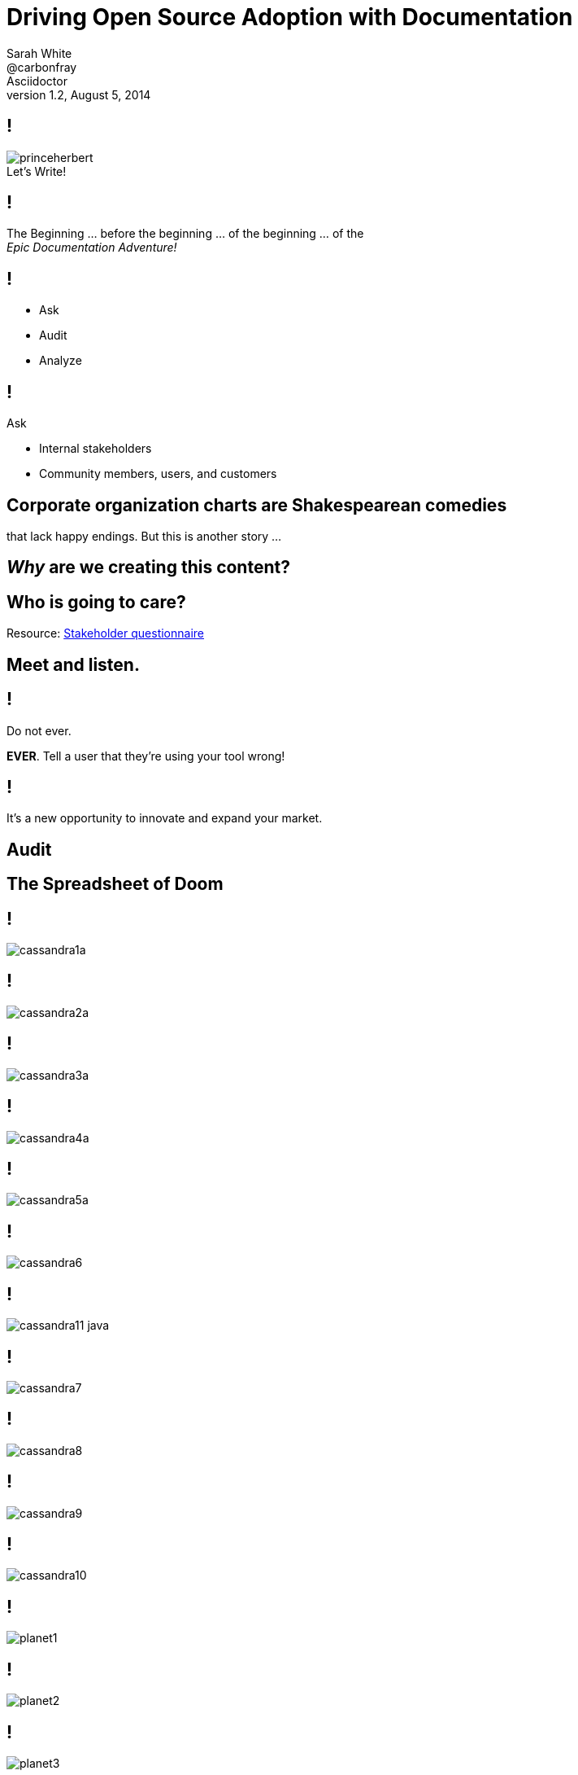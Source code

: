// asciidoctor -b dzslides -T ../asciidoctor-backends/slim slides.adoc
// asciidoctor -b dzslides -T ../asciidoctor-backends/slim -a notes -o slides-notes.html slides.adoc
= Driving Open Source Adoption with Documentation
Sarah White <@carbonfray>; Asciidoctor
v1.2, August 5, 2014
:copyright: CC BY-SA 2.0
:imagesdir: images
:figure-caption!:
:icons: font
:alt-title: Writing Documentation that Satisfies Your Users
:dots: ...
:source-highlighter: highlightjs
:dzslides-style: statement
:dzslides-aspect: 16-9
:dzslides-fonts: family=Sansita+One:400
:dzslides-transition: none
:dzslides-highlight: default
:stake: https://github.com/graphitefriction/decks/blob/master/stakeholder-questions.adoc

== !

[.canvas]
.Let's Write!
image::princeherbert.png[]

[.statement]
== !

The Beginning {dots} before the beginning {dots} of the beginning {dots} of the +++<br>+++_Epic Documentation Adventure!_

ifdef::notes[]
== !

[.speaker]
--
. Evaluate just how big the documentation and the documentation project objectives are
. Meet the people who will interact with the documentation and use the documentation
. Make a plan for the documentation
.. Brainstorm, set, and prioritize the goals
.. Tactics for outlining each goal per audience
. Examples
.. Make them useful, correct, and not boring
. Outline the supporting content

I consider documentation any content you create.
All of the content you create must help the user achieve their goals/solve their problems.
--
endif::[]

== !

[.text-center.middle]
* Ask
* Audit
* Analyze

== !

[.middle]
--
[.lead-in]
Ask

[.incremental.dense]
* Internal stakeholders
* Community members, users, and customers
--

== Corporate organization charts are Shakespearean comedies

[.whisper]
that lack happy endings. But this is another story {dots}

== _Why_ are we creating this content?

== Who is going to care?

[.whisper]
Resource: {stake}[Stakeholder questionnaire]

== Meet and listen.

ifdef::notes[]
[.whisper.text-left]
Resources: User questionnaire
endif::[]

== !

[.middle]
--
[.lead-in]
Do not ever.

*EVER*. Tell a user that they're using your tool wrong!
--

[.statement]
== !

It's a new opportunity to innovate and expand your market.

ifdef::notes[]
== !

[.speaker]
--
* What are they trying to do with it?
* How are they trying to do it?
* With what are they trying to do it with?
--
endif::[]

[.subject]
== Audit

ifdef::notes[]
[.whisper.text-left]
Resource: Content audit spreadsheet

== !

[.speaker]
--
. How much documentation do we already have?
** README
** Manuals (user, technical, processes, audience specific, internal, glossary, index, reference)
** Tutorials (new, intermediate, advanced, focused on other applicable audiences)
** Code comments
** API
** Quickstarts
** FAQs
** Forum/mailing list
** IRC logs
** Issue tracker
** Wiki
** Blog posts/news announcements
** Training materials/presentations
** Videos
** Podcasts/Audio recordings
--

== !

[.speaker]
--
[start=2]
. Where does it live?
. Who creates it?
. Who maintains it?
. Who reviews/approves it?
. Who publishes it?
. Who archives it?
. Is it up-to-date/correct?
. Is its quality (writing/recording/structure/example material) acceptable?
. What metadata is it associated with?
. What is it linked too?
. Who uses it?
--
endif::[]

== The Spreadsheet of Doom

== !

[.canvas]
image::cassandra1a.png[]

== !

[.canvas]
image::cassandra2a.png[]

== !

[.canvas]
image::cassandra3a.png[]

== !

[.canvas]
image::cassandra4a.png[]

== !

[.canvas]
image::cassandra5a.png[]

== !

[.fit]
image::cassandra6.png[]


== !

[.canvas]
image::cassandra11-java.png[]

== !

[.fit]
image::cassandra7.png[]

== !

[.fit.middle]
image::cassandra8.png[]

== !

[.fit]
image::cassandra9.png[]

== !

[.fit]
image::cassandra10.png[]

== !

[.fit]
image::planet1.png[]

== !

[.fit]
image::planet2.png[]

== !

[.fit]
image::planet3.png[]

== !

[.fit]
image::planet5.png[]

== !

[.fit.middle]
image::docker1.png[]

== !

[.fit.middle]
image::docker2.png[]

== !

[.fit.middle]
image::docker3.png[]

== !

[.fit.middle]
image::docker4.png[]

== !

[.fit.middle]
image::docker5.png[]

== !

[.fit.middle]
image::docker6.png[]

== !

[.fit.middle]
image::docker7.png[]

== !

[.fit.middle]
image::docker8.png[]

== !

[.fit.middle]
image::docker9.png[]

== !

[.fit.middle]
image::docker10.png[]

== Analysis

== What are we looking for?

== !

[.incremental]
* Audience segments
* Workflows
* Usecases
* Traffic jams

ifdef::notes[]
== !

[.speaker]
--
. Prioritize your biggest audience
. Prioritize their biggest documentation needs
--
endif::[]

== Can we start writing now?

[.whisper]
No.

== Two words: _Scope Creep_

== The Strategy

== !

[.incremental.dense]
* What will we write?
* Who will write it?
* What does that person need?
* Who will review it?
* What will it look like?
* Where will it live?
* When will it be published?

ifdef::notes[]
== !

[.speaker]
--
. What will help the users who have this problem solve it?
.. New users: basic component tutorials, getting oriented tutorials, how-to use the tools tutorials
.. Intermediate users: more advanced tutorials, user manual, case studies, tips and tricks
. What will help the people who can help solve this problem to share their knowledge?
.. New developers: basic code overview, glossaries, contributor guide, API docs
--
endif::[]

== _Now?_

[.whisper]
Yes, now.

== Writing a Tutorial

ifdef::notes[]
== !

[.speaker]
--
.General outline
. Plot each goal like a screenwriter (or a mad scientist {dots})
. Be brutal and slash the backstory/history/personal commentary
. Get right into the action
. Show, don't tell
. Introduce the main characters by their full and proper names (no slang/jargon/lingo)
. Define terms, never assume
. Concisely describe the environment (i.e. get them oriented)
. The arc
. The conclusion
. The next goal/stage
--

== !

[.speaker]
--
.Tutorial outline
. What are the 1-3 things that will learn or achieve when they complete this tutorial?
.. Be specific!
. Are there prerequisites?
.. List previous tutorials/lessons that should be completed.
. Are there dependencies?
.. Dependencies should be part of the tutorial and/or part of the things they will achieve in completing the tutorials.
. What type of example will illustrate each step. (code, console, text, screenshot, video, audio, figure, illustration, etc.)
. What would that example include (input, output, elements from previous tutorials, new materials that need to be introduced, etc.)
. What content is needed to support the examples?
. What resources should the tutorial link to?
. What is the next step for the user once they've completed the tutorial?
--
endif::[]

== !

[.middle]
--
[.lead-in]
Example Types

[.incremental.dense]
* Anatomy
* Explicit
* Boring
* Real
--

ifdef::notes[]
== !

[.speaker]
--
For tutorials, creating the examples first is one tactic for keeping the tutorial concise and on target.
--
endif::[]

== Anatomy

[.source]
== Anatomy of a basic block quote

[source,asciidoc]
----
[quote, attribution, citation title and information]
Quote or excerpt text
----

ifdef::notes[]
== !

[.speaker]
--
Clearly define each part of an example, I call these anatomy examples.

Why? Because, at least in the technology sector, words such as type, component, module, style, option, context, attribute, value, key, element, name, tag, etc. are overloaded with ambiguous meanings, misunderstands, and disagreement.

Therefore, saying: ``Assign the optional values to the options list'' can have different meanings for users depending on their background.
--
endif::[]

== Explicit

[.source]
== Block quote example

[source,asciidoc]
----
.After landing the cloaked Klingon bird of prey in Golden Gate park: <1>
[quote, Captain James T. Kirk, Star Trek IV: The Voyage Home] <2> <3> <4>
Everybody remember where we parked. <5>
----
<1> Mark lead-in text explaining the context or setting of the quote using a period. (optional)
<2> For content that doesn’t require the preservation of line breaks, set quote in the first position of the attribute list.
<3> The second position contains who the excerpt is attributed to. (optional)
<4> Enter additional citation information in the third position. (optional)
<5> Enter the excerpt or quote text on the line immediately following the attribute list.

ifdef::notes[]
== !

[.speaker]
--
After anatomy examples, I like to include basic examples that are explicitly labeled with callouts.
--
endif::[]

== The _Boring_ Factor

[.source]
== Apostrophe example

[source,asciidoc]
----
Olaf's desk overflowed with heaps of paper, apple cores and squeaky toys.
We couldn't find his keyboard.
The state of his desk was replicated, sometimes in triplicate, across all of the werewolves' desks.
----

ifdef::notes[]
== !

[.speaker]
--
Users may skim over/not pay attention to examples that follow the same form/function of examples that were created 10 years ago and/or have become a cliche in your industry.
--
endif::[]

== The _Reality_ Factor

[.statement]
== !

No one sets up such a basic project.

[.statement]
== !

No one uses all those options in the same argument at the same time.

ifdef::notes[]
== !

[.speaker]
--
Instead, use examples you learned from your users when you met with them.
This also engages and thanks the community.
--
endif::[]

== Make Sure It's Correct

== !

[.middle]
--
[.lead-in]
After landing the cloaked Klingon bird of prey in Golden Gate park:

[quote, Captain James T. Kirk, Star Trek IV: The Voyage Home]
Everybody remember where we parked.
--

== !

[.middle]
--
[.lead-in]
The End (of the Tutorial)

Revisit what they achieved in the tutorial.
--

== !

.Help users remember what they learned.
[.resized]
image::test.png[]

ifdef::notes[]
[.speaker]
One way to help users remember what they just learned is to include short quizzes or exercises.
endif::[]

== The Next Step

[.statement]
== !

If you don't point your users toward the next lesson and related resources, it's like _abandoning them on Everest without shoes or shorts_.

[.whisper]
How would you feel?

== The End (of the Presentation)

[.whisper]
Visit http://graphitefriction.com/decks/[graphitefriction.com/decks] for more resources. +++<br>+++ {copyright}
